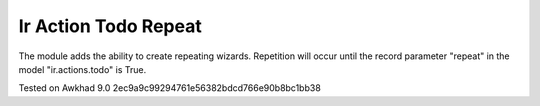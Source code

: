 Ir Action Todo Repeat
================================================================

The module adds the ability to create repeating wizards. Repetition will occur until the record parameter "repeat" 
in the model "ir.actions.todo" is True.


Tested on Awkhad 9.0 2ec9a9c99294761e56382bdcd766e90b8bc1bb38
